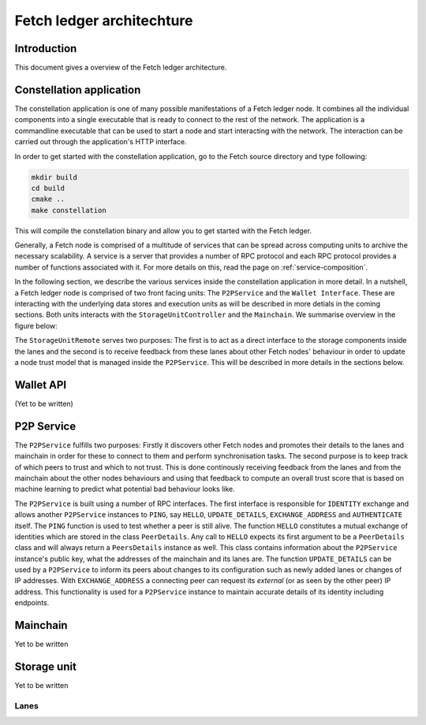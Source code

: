 Fetch ledger architechture
==========================

Introduction
------------
This document gives a overview of the Fetch ledger architecture.

Constellation application
-------------------------
The constellation application is one of many possible manifestations of a Fetch ledger node. It combines all the individual components into a single executable that is ready to connect to the rest of the network. The application is a commandline executable that can be used to start a node and start interacting with the network. The interaction can be carried out through the application's HTTP interface.

In order to get started with the constellation application, go to the Fetch source directory and type following:

.. code::

		mkdir build
		cd build
		cmake ..
		make constellation

This will compile the constellation binary and allow you to get started with the Fetch ledger. 

Generally, a Fetch node is comprised of a multitude of services that can be spread across computing units to archive the necessary scalability. A service is a server that provides a number of RPC protocol and each RPC protocol provides a number of functions associated with it. For more details on this, read the page on :ref:`service-composition`.

In the following section, we describe the various services inside the constellation application in more detail. In a nutshell, a Fetch ledger node is comprised of two front facing units: The ``P2PService`` and the ``Wallet Interface``. These are interacting with the underlying data stores and execution units as will be described in more detials in the coming sections. Both units interacts with the ``StorageUnitController`` and the ``Mainchain``. We summarise overview in the figure below:

.. mermaid::

	graph TD
		A[P2P Service] --> B[Mainchain Remote]
		A --> C[Storage Unit Controller]
		D[Wallet API] --> B
		D --> C
		C --> E[Lane 1]	
		C --> F[Lane 2]		
		C --> G[Lane N]		
		X[Execution Manager] --> B
		X --> C
		X --> Y1[Executor 1]
		X --> Y2[Executor 2]
		X --> YM[Executor M]		

The ``StorageUnitRemote`` serves two purposes: The first is to act as a direct interface to the storage components inside the lanes and the second is to receive feedback from these lanes about other Fetch nodes' behaviour in order to update a node trust model that is managed inside the ``P2PService``. This will be described in more details in the sections below.


Wallet API
----------
(Yet to be written)

P2P Service
-----------
The ``P2PService`` fulfills two purposes: Firstly it discovers other Fetch nodes and promotes their details to the lanes and mainchain in order for these to connect to them and perform synchronisation tasks. The second purpose is to keep track of which peers to trust and which to not trust. This is done continously receiving feedback from the lanes and from the mainchain about the other nodes behaviours and using that feedback to compute an overall trust score that is based on machine learning to predict what potential bad behaviour looks like.

The ``P2PService`` is built using a number of RPC interfaces. The first interface is responsible for ``IDENTITY`` exchange and allows another ``P2PService`` instances to ``PING``, say ``HELLO``, ``UPDATE_DETAILS``, ``EXCHANGE_ADDRESS`` and ``AUTHENTICATE`` itself. The ``PING`` function is used to test whether a peer is still alive. The function ``HELLO`` constitutes a mutual exchange of identities which are stored in the class ``PeerDetails``. Any call to ``HELLO`` expects its first argument to be a ``PeerDetails`` class and will always return a ``PeersDetails`` instance as well. This class contains information about the ``P2PService`` instance's public key, what the addresses of the mainchain and its lanes are. The function ``UPDATE_DETAILS`` can be used by a ``P2PService`` to inform its peers about changes to its configuration such as newly added lanes or changes of IP addresses. With ``EXCHANGE_ADDRESS`` a connecting peer can request its *external* (or as seen by the other peer) IP address. This functionality is used for a ``P2PService`` instance to maintain accurate details of its identity including endpoints. 



Mainchain
---------
Yet to be written

Storage unit
------------
Yet to be written

Lanes
+++++
